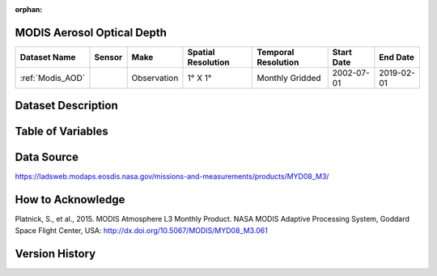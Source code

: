 :orphan:



.. _Modis_AOD:

MODIS Aerosol Optical Depth
***************************



.. |globe| image:: /_static/catalog_thumbnails/globe.png
   :scale: 10%
   :align: middle
.. |sat| image:: /_static/catalog_thumbnails/satellite.png
   :scale: 10%
   :align: middle




+-------------------------------+----------+-------------+------------------------+-------------------+---------------------+---------------------+
| Dataset Name                  | Sensor   |  Make       |  Spatial Resolution    |Temporal Resolution|  Start Date         |  End Date           |
+===============================+==========+=============+========================+===================+=====================+=====================+
| :ref:`Modis_AOD`              | |sat|    | Observation |     1° X 1°            |Monthly Gridded    |  2002-07-01         | 2019-02-01          |
+-------------------------------+----------+-------------+------------------------+-------------------+---------------------+---------------------+

Dataset Description
*******************

.. mdinclude:: ../dataset_descriptions/Modis_AOD_desc.md
    :start-line: 0


Table of Variables
******************

.. raw:: html

    <iframe src="../../_static/var_tables/tblModis_AOD_REP/tblModis_AOD_REP.html"  frameborder = 0 height = '100px' width="100%">></iframe>






Data Source
***********

https://ladsweb.modaps.eosdis.nasa.gov/missions-and-measurements/products/MYD08_M3/

How to Acknowledge
******************

Platnick, S., et al., 2015. MODIS Atmosphere L3 Monthly Product. NASA MODIS Adaptive Processing System, Goddard Space Flight Center, USA: http://dx.doi.org/10.5067/MODIS/MYD08_M3.061


Version History
***************
